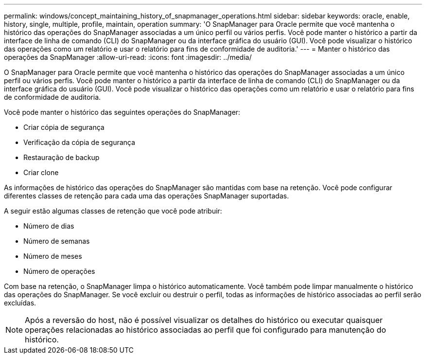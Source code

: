 ---
permalink: windows/concept_maintaining_history_of_snapmanager_operations.html 
sidebar: sidebar 
keywords: oracle, enable, history, single, multiple, profile, maintain, operation 
summary: 'O SnapManager para Oracle permite que você mantenha o histórico das operações do SnapManager associadas a um único perfil ou vários perfis. Você pode manter o histórico a partir da interface de linha de comando (CLI) do SnapManager ou da interface gráfica do usuário (GUI). Você pode visualizar o histórico das operações como um relatório e usar o relatório para fins de conformidade de auditoria.' 
---
= Manter o histórico das operações da SnapManager
:allow-uri-read: 
:icons: font
:imagesdir: ../media/


[role="lead"]
O SnapManager para Oracle permite que você mantenha o histórico das operações do SnapManager associadas a um único perfil ou vários perfis. Você pode manter o histórico a partir da interface de linha de comando (CLI) do SnapManager ou da interface gráfica do usuário (GUI). Você pode visualizar o histórico das operações como um relatório e usar o relatório para fins de conformidade de auditoria.

Você pode manter o histórico das seguintes operações do SnapManager:

* Criar cópia de segurança
* Verificação da cópia de segurança
* Restauração de backup
* Criar clone


As informações de histórico das operações do SnapManager são mantidas com base na retenção. Você pode configurar diferentes classes de retenção para cada uma das operações SnapManager suportadas.

A seguir estão algumas classes de retenção que você pode atribuir:

* Número de dias
* Número de semanas
* Número de meses
* Número de operações


Com base na retenção, o SnapManager limpa o histórico automaticamente. Você também pode limpar manualmente o histórico das operações do SnapManager. Se você excluir ou destruir o perfil, todas as informações de histórico associadas ao perfil serão excluídas.


NOTE: Após a reversão do host, não é possível visualizar os detalhes do histórico ou executar quaisquer operações relacionadas ao histórico associadas ao perfil que foi configurado para manutenção do histórico.
